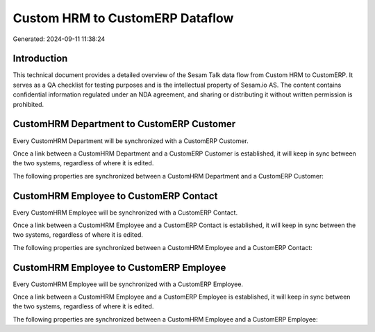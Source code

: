 ================================
Custom HRM to CustomERP Dataflow
================================

Generated: 2024-09-11 11:38:24

Introduction
------------

This technical document provides a detailed overview of the Sesam Talk data flow from Custom HRM to CustomERP. It serves as a QA checklist for testing purposes and is the intellectual property of Sesam.io AS. The content contains confidential information regulated under an NDA agreement, and sharing or distributing it without written permission is prohibited.

CustomHRM Department to CustomERP Customer
------------------------------------------
Every CustomHRM Department will be synchronized with a CustomERP Customer.

Once a link between a CustomHRM Department and a CustomERP Customer is established, it will keep in sync between the two systems, regardless of where it is edited.

The following properties are synchronized between a CustomHRM Department and a CustomERP Customer:

.. list-table::
   :header-rows: 1

   * - CustomHRM Department Property
     - CustomERP Customer Property
     - CustomERP Data Type


CustomHRM Employee to CustomERP Contact
---------------------------------------
Every CustomHRM Employee will be synchronized with a CustomERP Contact.

Once a link between a CustomHRM Employee and a CustomERP Contact is established, it will keep in sync between the two systems, regardless of where it is edited.

The following properties are synchronized between a CustomHRM Employee and a CustomERP Contact:

.. list-table::
   :header-rows: 1

   * - CustomHRM Employee Property
     - CustomERP Contact Property
     - CustomERP Data Type


CustomHRM Employee to CustomERP Employee
----------------------------------------
Every CustomHRM Employee will be synchronized with a CustomERP Employee.

Once a link between a CustomHRM Employee and a CustomERP Employee is established, it will keep in sync between the two systems, regardless of where it is edited.

The following properties are synchronized between a CustomHRM Employee and a CustomERP Employee:

.. list-table::
   :header-rows: 1

   * - CustomHRM Employee Property
     - CustomERP Employee Property
     - CustomERP Data Type

